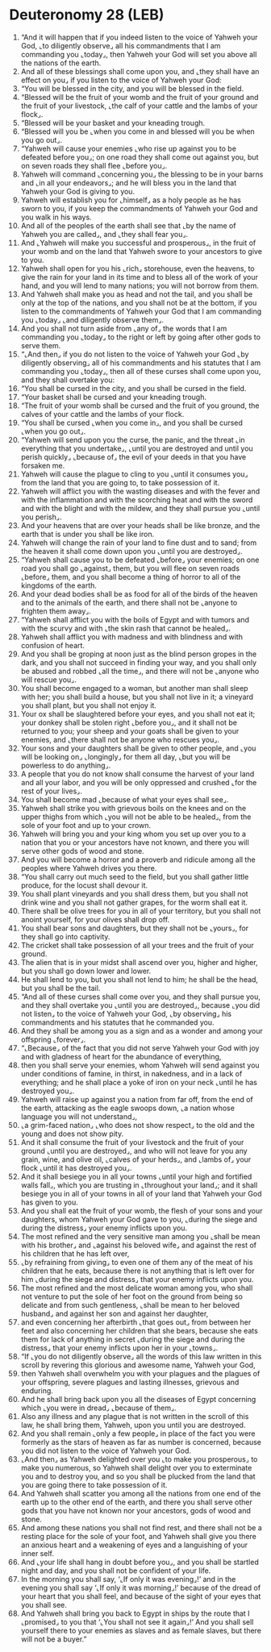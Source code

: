 * Deuteronomy 28 (LEB)
:PROPERTIES:
:ID: LEB/05-DEU28
:END:

1. “And it will happen that if you indeed listen to the voice of Yahweh your God, ⌞to diligently observe⌟ all his commandments that I am commanding you ⌞today⌟, then Yahweh your God will set you above all the nations of the earth.
2. And all of these blessings shall come upon you, and ⌞they shall have an effect on you⌟ if you listen to the voice of Yahweh your God:
3. “You will be blessed in the city, and you will be blessed in the field.
4. “Blessed will be the fruit of your womb and the fruit of your ground and the fruit of your livestock, ⌞the calf of your cattle and the lambs of your flock⌟.
5. “Blessed will be your basket and your kneading trough.
6. “Blessed will you be ⌞when you come in and blessed will you be when you go out⌟.
7. “Yahweh will cause your enemies ⌞who rise up against you to be defeated before you⌟; on one road they shall come out against you, but on seven roads they shall flee ⌞before you⌟.
8. Yahweh will command ⌞concerning you⌟ the blessing to be in your barns and ⌞in all your endeavors⌟; and he will bless you in the land that Yahweh your God is giving to you.
9. Yahweh will establish you for ⌞himself⌟ as a holy people as he has sworn to you, if you keep the commandments of Yahweh your God and you walk in his ways.
10. And all of the peoples of the earth shall see that ⌞by the name of Yahweh you are called⌟, and ⌞they shall fear you⌟.
11. And ⌞Yahweh will make you successful and prosperous⌟, in the fruit of your womb and on the land that Yahweh swore to your ancestors to give to you.
12. Yahweh shall open for you his ⌞rich⌟ storehouse, even the heavens, to give the rain for your land in its time and to bless all of the work of your hand, and you will lend to many nations; you will not borrow from them.
13. And Yahweh shall make you as head and not the tail, and you shall be only at the top of the nations, and you shall not be at the bottom, if you listen to the commandments of Yahweh your God that I am commanding you ⌞today⌟ ⌞and diligently observe them⌟.
14. And you shall not turn aside from ⌞any of⌟ the words that I am commanding you ⌞today⌟ to the right or left by going after other gods to serve them.
15. “⌞And then⌟ if you do not listen to the voice of Yahweh your God ⌞by diligently observing⌟ all of his commandments and his statutes that I am commanding you ⌞today⌟, then all of these curses shall come upon you, and they shall overtake you:
16. “You shall be cursed in the city, and you shall be cursed in the field.
17. “Your basket shall be cursed and your kneading trough.
18. “The fruit of your womb shall be cursed and the fruit of you ground, the calves of your cattle and the lambs of your flock.
19. “You shall be cursed ⌞when you come in⌟, and you shall be cursed ⌞when you go out⌟.
20. “Yahweh will send upon you the curse, the panic, and the threat ⌞in everything that you undertake⌟, ⌞until you are destroyed and until you perish quickly⌟ ⌞because of⌟ the evil of your deeds in that you have forsaken me.
21. Yahweh will cause the plague to cling to you ⌞until it consumes you⌟ from the land that you are going to, to take possession of it.
22. Yahweh will afflict you with the wasting diseases and with the fever and with the inflammation and with the scorching heat and with the sword and with the blight and with the mildew, and they shall pursue you ⌞until you perish⌟.
23. And your heavens that are over your heads shall be like bronze, and the earth that is under you shall be like iron.
24. Yahweh will change the rain of your land to fine dust and to sand; from the heaven it shall come down upon you ⌞until you are destroyed⌟.
25. “Yahweh shall cause you to be defeated ⌞before⌟ your enemies; on one road you shall go ⌞against⌟ them, but you will flee on seven roads ⌞before⌟ them, and you shall become a thing of horror to all of the kingdoms of the earth.
26. And your dead bodies shall be as food for all of the birds of the heaven and to the animals of the earth, and there shall not be ⌞anyone to frighten them away⌟.
27. “Yahweh shall afflict you with the boils of Egypt and with tumors and with the scurvy and with ⌞the skin rash that cannot be healed⌟.
28. Yahweh shall afflict you with madness and with blindness and with confusion of heart.
29. And you shall be groping at noon just as the blind person gropes in the dark, and you shall not succeed in finding your way, and you shall only be abused and robbed ⌞all the time⌟, and there will not be ⌞anyone who will rescue you⌟.
30. You shall become engaged to a woman, but another man shall sleep with her; you shall build a house, but you shall not live in it; a vineyard you shall plant, but you shall not enjoy it.
31. Your ox shall be slaughtered before your eyes, and you shall not eat it; your donkey shall be stolen right ⌞before you⌟, and it shall not be returned to you; your sheep and your goats shall be given to your enemies, and ⌞there shall not be anyone who rescues you⌟.
32. Your sons and your daughters shall be given to other people, and ⌞you will be looking on⌟ ⌞longingly⌟ for them all day, ⌞but you will be powerless to do anything⌟.
33. A people that you do not know shall consume the harvest of your land and all your labor, and you will be only oppressed and crushed ⌞for the rest of your lives⌟.
34. You shall become mad ⌞because of what your eyes shall see⌟.
35. Yahweh shall strike you with grievous boils on the knees and on the upper thighs from which ⌞you will not be able to be healed⌟, from the sole of your foot and up to your crown.
36. Yahweh will bring you and your king whom you set up over you to a nation that you or your ancestors have not known, and there you will serve other gods of wood and stone.
37. And you will become a horror and a proverb and ridicule among all the peoples where Yahweh drives you there.
38. “You shall carry out much seed to the field, but you shall gather little produce, for the locust shall devour it.
39. You shall plant vineyards and you shall dress them, but you shall not drink wine and you shall not gather grapes, for the worm shall eat it.
40. There shall be olive trees for you in all of your territory, but you shall not anoint yourself, for your olives shall drop off.
41. You shall bear sons and daughters, but they shall not be ⌞yours⌟, for they shall go into captivity.
42. The cricket shall take possession of all your trees and the fruit of your ground.
43. The alien that is in your midst shall ascend over you, higher and higher, but you shall go down lower and lower.
44. He shall lend to you, but you shall not lend to him; he shall be the head, but you shall be the tail.
45. “And all of these curses shall come over you, and they shall pursue you, and they shall overtake you ⌞until you are destroyed⌟, because ⌞you did not listen⌟ to the voice of Yahweh your God, ⌞by observing⌟ his commandments and his statutes that he commanded you.
46. And they shall be among you as a sign and as a wonder and among your offspring ⌞forever⌟.
47. “⌞Because⌟ of the fact that you did not serve Yahweh your God with joy and with gladness of heart for the abundance of everything,
48. then you shall serve your enemies, whom Yahweh will send against you under conditions of famine, in thirst, in nakedness, and in a lack of everything; and he shall place a yoke of iron on your neck ⌞until he has destroyed you⌟.
49. Yahweh will raise up against you a nation from far off, from the end of the earth, attacking as the eagle swoops down, ⌞a nation whose language you will not understand⌟,
50. ⌞a grim-faced nation⌟ ⌞who does not show respect⌟ to the old and the young and does not show pity.
51. And it shall consume the fruit of your livestock and the fruit of your ground ⌞until you are destroyed⌟, and who will not leave for you any grain, wine, and olive oil, ⌞calves of your herds⌟, and ⌞lambs of⌟ your flock ⌞until it has destroyed you⌟.
52. And it shall besiege you in all your towns ⌞until your high and fortified walls fall⌟, which you are trusting in ⌞throughout your land⌟; and it shall besiege you in all of your towns in all of your land that Yahweh your God has given to you.
53. And you shall eat the fruit of your womb, the flesh of your sons and your daughters, whom Yahweh your God gave to you, ⌞during the siege and during the distress⌟ your enemy inflicts upon you.
54. The most refined and the very sensitive man among you ⌞shall be mean with his brother⌟ and ⌞against his beloved wife⌟ and against the rest of his children that he has left over,
55. ⌞by refraining from giving⌟ to even one of them any of the meat of his children that he eats, because there is not anything that is left over for him ⌞during the siege and distress⌟ that your enemy inflicts upon you.
56. The most refined and the most delicate woman among you, who shall not venture to put the sole of her foot on the ground from being so delicate and from such gentleness, ⌞shall be mean to her beloved husband⌟ and against her son and against her daughter,
57. and even concerning her afterbirth ⌞that goes out⌟ from between her feet and also concerning her children that she bears, because she eats them for lack of anything in secret ⌞during the siege and during the distress⌟ that your enemy inflicts upon her in your ⌞towns⌟.
58. “If ⌞you do not diligently observe⌟ all the words of this law written in this scroll by revering this glorious and awesome name, Yahweh your God,
59. then Yahweh shall overwhelm you with your plagues and the plagues of your offspring, severe plagues and lasting illnesses, grievous and enduring.
60. And he shall bring back upon you all the diseases of Egypt concerning which ⌞you were in dread⌟ ⌞because of them⌟.
61. Also any illness and any plague that is not written in the scroll of this law, he shall bring them, Yahweh, upon you until you are destroyed.
62. And you shall remain ⌞only a few people⌟ in place of the fact you were formerly as the stars of heaven as far as number is concerned, because you did not listen to the voice of Yahweh your God.
63. ⌞And then⌟ as Yahweh delighted over you ⌞to make you prosperous⌟ to make you numerous, so Yahweh shall delight over you to exterminate you and to destroy you, and so you shall be plucked from the land that you are going there to take possession of it.
64. And Yahweh shall scatter you among all the nations from one end of the earth up to the other end of the earth, and there you shall serve other gods that you have not known nor your ancestors, gods of wood and stone.
65. And among these nations you shall not find rest, and there shall not be a resting place for the sole of your foot, and Yahweh shall give you there an anxious heart and a weakening of eyes and a languishing of your inner self.
66. And ⌞your life shall hang in doubt before you⌟, and you shall be startled night and day, and you shall not be confident of your life.
67. In the morning you shall say, ‘⌞If only it was evening⌟!’ and in the evening you shall say ‘⌞If only it was morning⌟!’ because of the dread of your heart that you shall feel, and because of the sight of your eyes that you shall see.
68. And Yahweh shall bring you back to Egypt in ships by the route that I ⌞promised⌟ to you that ‘⌞You shall not see it again⌟!’ And you shall sell yourself there to your enemies as slaves and as female slaves, but there will not be a buyer.”
